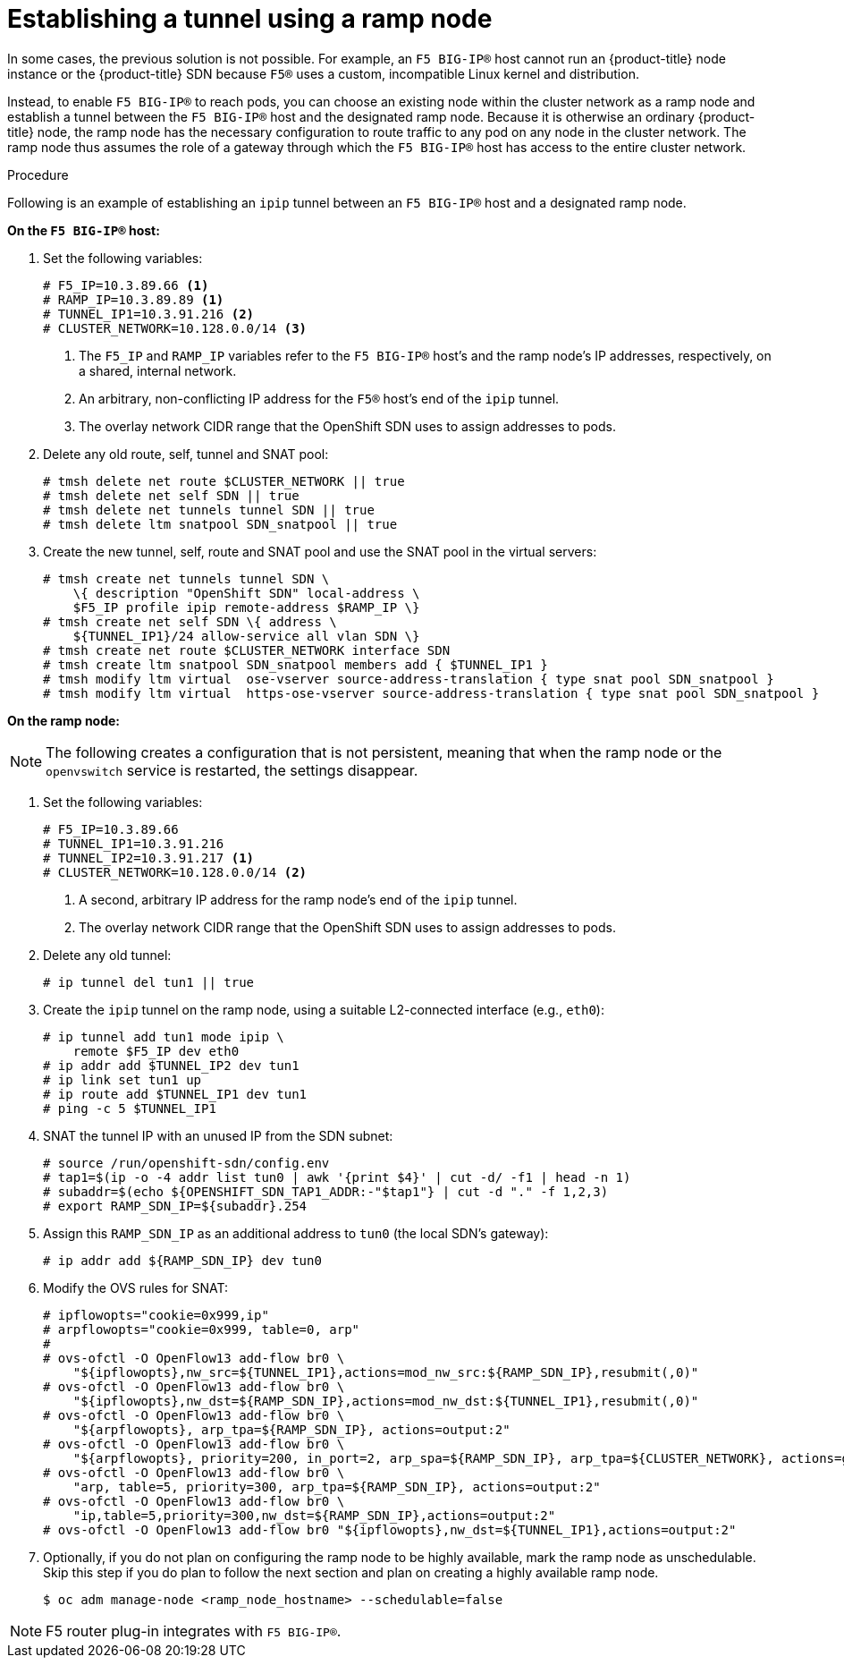 // Module included in the following assemblies:
//
// * assembly/networking/routing-from-edge-load-balancer.adoc

[id="nw-establishing-a-tunnel-using-a-ramp-node-{context}"]
= Establishing a tunnel using a ramp node

In some cases, the previous solution is not possible. For example, an `F5
BIG-IP®` host cannot run an {product-title} node instance or the {product-title}
SDN because `F5®` uses a custom, incompatible Linux kernel and distribution.

Instead, to enable `F5 BIG-IP®` to reach pods, you can choose an existing node
within the cluster network as a ramp node and establish a tunnel between the
`F5 BIG-IP®` host and the designated ramp node. Because it is otherwise an
ordinary {product-title} node, the ramp node has the necessary configuration to
route traffic to any pod on any node in the cluster network. The ramp node thus
assumes the role of a gateway through which the `F5 BIG-IP®` host has access to
the entire cluster network.

.Procedure

Following is an example of establishing an `ipip` tunnel between an `F5 BIG-IP®`
host and a designated ramp node.

*On the `F5 BIG-IP®` host:*

. Set the following variables:
+
----
# F5_IP=10.3.89.66 <1>
# RAMP_IP=10.3.89.89 <1>
# TUNNEL_IP1=10.3.91.216 <2>
# CLUSTER_NETWORK=10.128.0.0/14 <3>
----
<1> The `F5_IP` and `RAMP_IP` variables refer to the `F5 BIG-IP®` host's and
the ramp node's IP addresses, respectively, on a shared, internal network.
<2> An arbitrary, non-conflicting IP address for the `F5®` host's end of the
`ipip` tunnel.
<3> The overlay network CIDR range that the OpenShift SDN uses to assign addresses to pods.

. Delete any old route, self, tunnel and SNAT pool:
+
----
# tmsh delete net route $CLUSTER_NETWORK || true
# tmsh delete net self SDN || true
# tmsh delete net tunnels tunnel SDN || true
# tmsh delete ltm snatpool SDN_snatpool || true
----

. Create the new tunnel, self, route and SNAT pool and use the SNAT pool
  in the virtual servers:
+
[options="nowrap"]
----
# tmsh create net tunnels tunnel SDN \
    \{ description "OpenShift SDN" local-address \
    $F5_IP profile ipip remote-address $RAMP_IP \}
# tmsh create net self SDN \{ address \
    ${TUNNEL_IP1}/24 allow-service all vlan SDN \}
# tmsh create net route $CLUSTER_NETWORK interface SDN
# tmsh create ltm snatpool SDN_snatpool members add { $TUNNEL_IP1 }
# tmsh modify ltm virtual  ose-vserver source-address-translation { type snat pool SDN_snatpool }
# tmsh modify ltm virtual  https-ose-vserver source-address-translation { type snat pool SDN_snatpool }
----

*On the ramp node:*

[NOTE]
====
The following creates a configuration that is not persistent, meaning that when
the ramp node or the `openvswitch` service is restarted, the settings disappear.
====

. Set the following variables:
+
----
# F5_IP=10.3.89.66
# TUNNEL_IP1=10.3.91.216
# TUNNEL_IP2=10.3.91.217 <1>
# CLUSTER_NETWORK=10.128.0.0/14 <2>
----
<1> A second, arbitrary IP address for the ramp node's end of the `ipip`
tunnel.
<2> The overlay network CIDR range that the OpenShift SDN uses to assign addresses to pods.

. Delete any old tunnel:
+
----
# ip tunnel del tun1 || true
----

. Create the `ipip` tunnel on the ramp node, using a suitable L2-connected
interface (e.g., `eth0`):
+
[options="nowrap"]
----
# ip tunnel add tun1 mode ipip \
    remote $F5_IP dev eth0
# ip addr add $TUNNEL_IP2 dev tun1
# ip link set tun1 up
# ip route add $TUNNEL_IP1 dev tun1
# ping -c 5 $TUNNEL_IP1
----

. SNAT the tunnel IP with an unused IP from the SDN subnet:
+
[options="nowrap"]
----
# source /run/openshift-sdn/config.env
# tap1=$(ip -o -4 addr list tun0 | awk '{print $4}' | cut -d/ -f1 | head -n 1)
# subaddr=$(echo ${OPENSHIFT_SDN_TAP1_ADDR:-"$tap1"} | cut -d "." -f 1,2,3)
# export RAMP_SDN_IP=${subaddr}.254
----

. Assign this `RAMP_SDN_IP` as an additional address to `tun0` (the local SDN's
gateway):
+
----
# ip addr add ${RAMP_SDN_IP} dev tun0
----

. Modify the OVS rules for SNAT:
+
[options="nowrap"]
----
# ipflowopts="cookie=0x999,ip"
# arpflowopts="cookie=0x999, table=0, arp"
#
# ovs-ofctl -O OpenFlow13 add-flow br0 \
    "${ipflowopts},nw_src=${TUNNEL_IP1},actions=mod_nw_src:${RAMP_SDN_IP},resubmit(,0)"
# ovs-ofctl -O OpenFlow13 add-flow br0 \
    "${ipflowopts},nw_dst=${RAMP_SDN_IP},actions=mod_nw_dst:${TUNNEL_IP1},resubmit(,0)"
# ovs-ofctl -O OpenFlow13 add-flow br0 \
    "${arpflowopts}, arp_tpa=${RAMP_SDN_IP}, actions=output:2"
# ovs-ofctl -O OpenFlow13 add-flow br0 \
    "${arpflowopts}, priority=200, in_port=2, arp_spa=${RAMP_SDN_IP}, arp_tpa=${CLUSTER_NETWORK}, actions=goto_table:30"
# ovs-ofctl -O OpenFlow13 add-flow br0 \
    "arp, table=5, priority=300, arp_tpa=${RAMP_SDN_IP}, actions=output:2"
# ovs-ofctl -O OpenFlow13 add-flow br0 \
    "ip,table=5,priority=300,nw_dst=${RAMP_SDN_IP},actions=output:2"
# ovs-ofctl -O OpenFlow13 add-flow br0 "${ipflowopts},nw_dst=${TUNNEL_IP1},actions=output:2"
----

. Optionally, if you do not plan on configuring the ramp node to be
highly available, mark the ramp node as unschedulable. Skip this step if you do
plan to follow the next section and plan on creating a highly available ramp
node.
+
[options="nowrap"]
----
$ oc adm manage-node <ramp_node_hostname> --schedulable=false
----


[NOTE]
====
F5 router plug-in integrates with `F5 BIG-IP®`.
====
